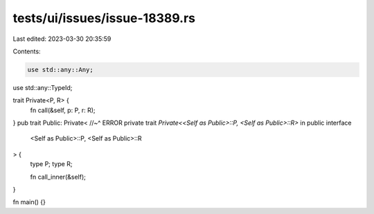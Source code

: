 tests/ui/issues/issue-18389.rs
==============================

Last edited: 2023-03-30 20:35:59

Contents:

.. code-block:: rs

    use std::any::Any;
use std::any::TypeId;

trait Private<P, R> {
    fn call(&self, p: P, r: R);
}
pub trait Public: Private<
//~^ ERROR private trait `Private<<Self as Public>::P, <Self as Public>::R>` in public interface
    <Self as Public>::P,
    <Self as Public>::R
> {
    type P;
    type R;

    fn call_inner(&self);
}

fn main() {}


